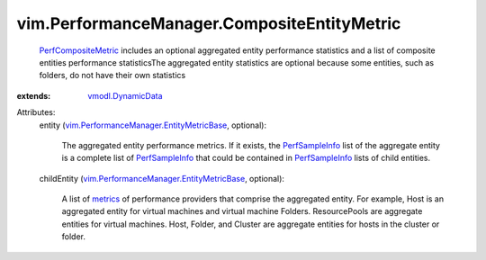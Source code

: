 .. _metrics: ../../vim/PerformanceManager/EntityMetric.rst

.. _PerfSampleInfo: ../../vim/PerformanceManager/SampleInfo.rst

.. _vmodl.DynamicData: ../../vmodl/DynamicData.rst

.. _PerfCompositeMetric: ../../vim/PerformanceManager/CompositeEntityMetric.rst

.. _vim.PerformanceManager.EntityMetricBase: ../../vim/PerformanceManager/EntityMetricBase.rst


vim.PerformanceManager.CompositeEntityMetric
============================================
   `PerfCompositeMetric`_ includes an optional aggregated entity performance statistics and a list of composite entities performance statisticsThe aggregated entity statistics are optional because some entities, such as folders, do not have their own statistics
:extends: vmodl.DynamicData_

Attributes:
    entity (`vim.PerformanceManager.EntityMetricBase`_, optional):

       The aggregated entity performance metrics. If it exists, the `PerfSampleInfo`_ list of the aggregate entity is a complete list of `PerfSampleInfo`_ that could be contained in `PerfSampleInfo`_ lists of child entities.
    childEntity (`vim.PerformanceManager.EntityMetricBase`_, optional):

       A list of `metrics`_ of performance providers that comprise the aggregated entity. For example, Host is an aggregated entity for virtual machines and virtual machine Folders. ResourcePools are aggregate entities for virtual machines. Host, Folder, and Cluster are aggregate entities for hosts in the cluster or folder.
